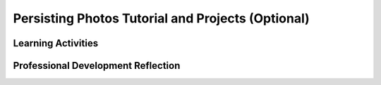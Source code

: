 .. raw:: html 

   <div class="logo-header"  id="teacher-logo"  > <img class="align-center" src="../_static/Mobile_CSP_Logo_White_transparent.png" width="250px"/> </div>

Persisting Photos Tutorial and Projects (Optional)
==================================================

.. raw:: html

	<!-- Copy these lines to the top of the lesson's HTML code.  -->
	<script type="text/javascript" src="https://code.jquery.com/jquery-1.11.3.min.js"></script>
	<script type="text/javascript" src="assets/lib/lessons/tipped.js"></script>
	<script type="text/javascript" src="assets/lib/Framework2020.js"></script>
	<link rel="stylesheet" href="//code.jquery.com/ui/1.11.4/themes/smoothness/jquery-ui.css">
	<link rel="stylesheet" type="text/css" href="assets/lib/lessons/tipped.css">
	<link rel="stylesheet" type="text/css" href="assets/lib/lessons/lessons.css">
	<script src="//code.jquery.com/ui/1.11.4/jquery-ui.js"></script>
	<script>
	$(document).ready(function() {
	     generateFrameworkTable(EKmapping['9.06']);
	     generateHovers();
	 }); 
	
	</script>
	
	<p class="overview"><a target="_blank" href="https://runestone.academy/runestone/books/published/mobilecsp/Unit9-Beyond-AP/Persisting-Photos-Tutorial.html" title="">This lesson</a> introduces the concept of <i>persistent storage</i> in apps by adding a way to save pictures in the Paint Pot app. It reinforces the enduring understanding that there are trade-offs in representing digital data, in this case, the differences between storing data in memory (variables) versus persistently (TinyDB).</p>
	
	<table border id="genTable" class="framework" width="100%"></table>
	
	<div class="pd yui-wk-div">
	 <h3>Professional Development</h3> 
	 <p><b>The Student Lesson:</b> Complete the activities for 
	   <a href="https://runestone.academy/runestone/books/published/mobilecsp/Unit9-Beyond-AP/Persisting-Photos-Tutorial.html" target="_blank" title="">Mobile CSP Lesson 9.6: Persisting Photos Tutorial</a>.
	 </p>
	</div>
	
	
	<h3>Materials</h3>
	<p>Android devices or emulator</p>
	
	
Learning Activities
-----------------------

.. raw:: html

	<h3 id="est-length">Estimated Length: 90 minutes</h3>
	<p></p>
	<ul>
	 <li><b>Hook/Motivation (5 minutes):</b> Remind students of the use of variables and properties in the Paint Pot app. Ask them what the value of the variable is each time the app is re-started or the properties of the UI components. Explanation: Each time the app is started, the variables and properties are set to their initial values the programmer set up in the app. Right now, it does not remember information from the last time the app was used. In this lesson, we will learn how to make data <i>persist</i>, or last, when an app is closed and restarted.</li>
	 <li><b>Experiences and Exploration (30 minutes):</b> 
	   <ul>
	     <li><b>Presentation (5 minutes):</b> Give students an overview of the TinyDb component using the video or 
	       <a target="_blank" href="https://docs.google.com/presentation/d/11OONNUVv5ETqBUwaCofR4a_xDF-1fdLGSnpHLHq-smw">slides.</a>
	     </li>
	     <li><b>Tutorial Walkthrough (10 minutes):</b> Lead students through incorporating the TinyDb component into the Paint Pot app so that it will save the background image information for the next time the app is used.</li>
	     <li><b>Creative Mini Projects (15 minutes):</b> Working in pairs, students should attempt the mini projects incorporating lists of the images taken and adding a ListPicker.</li>
	   </ul>
	 </li>
	 <li><b>Rethink, Reflect, and Revise (10 minutes):</b> Review the concept of persistent data and the TinyDB component. How did it and the creative projects enhance the usability of the app by storing data? Students should complete the interactive exercises and portfolio reflection questions.</li>
	</ul>
	
	
	<div id="accordion" class="ui-accordion ui-widget ui-helper-reset yui-wk-div" role="tablist">
	<h3 class="ap-classroom">AP Classroom</h3>
	 <div class="yui-wk-div">
	 <p>The College Board's <a href="http://myap.collegeboard.org" target="_blank" title="AP Classroom Site">AP Classroom</a> provides a question bank and Topic Questions. You may create a formative assessment quiz in AP Classroom, assign the quiz (a set of questions), and then review the results in class to identify and address any student misunderstandings.The following are suggested topic questions that you could assign once students have completed this lesson.</p>
	   <h4>Suggested Topic Questions:</h4>
	</div>
	<h3 class="assessment ui-accordion-header ui-state-default ui-corner-all" role="tab" id="ui-id-1" aria-controls="ui-id-2" aria-selected="false" aria-expanded="false" tabindex="0">Assessment Opportunities</h3>
	 <div class="ui-accordion-content ui-helper-reset ui-widget-content ui-corner-bottom yui-wk-div" id="ui-id-2" aria-labelledby="ui-id-1" role="tabpanel" aria-hidden="true" style="display: none;">
	   <p>You can examine students’ work on the interactive exercise and their reflection portfolio entries to assess their progress on the following learning objectives. If students are able to do what is listed there, they are ready to move on to the next lesson.</p>
	   <ul>
	     <li><i><b>Interactive Exercises:</b></i> </li>
	     <li><i><b>Portfolio Reflections:</b></i>
	         <br>LO X.X.X - Students should be able to ...
	     </li>
	     <li><i><b>In the XXX App, look for:</b></i>
	     </li>
	   </ul>
	 </div>
	 
	 <h3 class="diff-practice ui-accordion-header ui-state-default ui-corner-all" role="tab" id="ui-id-3" aria-controls="ui-id-4" aria-selected="false" aria-expanded="false" tabindex="-1">Differentiation: More Practice</h3>
	 <div class="ui-accordion-content ui-helper-reset ui-widget-content ui-corner-bottom yui-wk-div" id="ui-id-4" aria-labelledby="ui-id-3" role="tabpanel" aria-hidden="true" style="display: none;">
	   <p>Have students review the mini-lessons on data persistence on AppInventor.org: <a href="http://www.appinventor.org/content/howDoYou/persistence" target="_blank">How Do You? Store Data Persistently</a></p>
	 </div>
	 
	 <h3 class="diff-enrich ui-accordion-header ui-state-default ui-corner-all" role="tab" id="ui-id-5" aria-controls="ui-id-6" aria-selected="false" aria-expanded="false" tabindex="-1">Differentiation: Enrichment</h3>
	 <div class="ui-accordion-content ui-helper-reset ui-widget-content ui-corner-bottom yui-wk-div" id="ui-id-6" aria-labelledby="ui-id-5" role="tabpanel" aria-hidden="true" style="display: none;">
	   <p>Students could explore using the TinyDb component to store the last color selected.</p>
	 </div>
	
	 <h3 class="bk-knowledge ui-accordion-header ui-state-default ui-corner-all" role="tab" id="ui-id-7" aria-controls="ui-id-8" aria-selected="false" aria-expanded="false" tabindex="-1">Background Knowledge: TinyDB</h3>
	 <div class="ui-accordion-content ui-helper-reset ui-widget-content ui-corner-bottom yui-wk-div" id="ui-id-8" aria-labelledby="ui-id-7" role="tabpanel" aria-hidden="true" style="display: none;">
	   <p>TinyDB only stores data on the device, which is cost efficient, but doesn't allow sharing of data between devices. Also, the size and the amount of data that can be stored will be limited with a TinyDB. This should lead into the topic of a TinyWebDB in an upcoming lesson, which allows for the sharing of data via the web.</p>
	   <p><a href="http://ai2.appinventor.mit.edu/reference/components/storage.html#TinyDB" target="_blank">AI2 Documentation on Tiny DB</a></p>
	 </div>
	
	 
	</div> <!-- accordion -->
	
	<div class="pd yui-wk-div">

Professional Development Reflection
----------------------------------------------

.. raw:: html

	 <p>Discuss the following questions with other teachers in your professional development program.</p>
	 <ul>  
	   <li>How does this lesson reinforce the computational thinking practice of analyzing problems and artifacts? <div class="hover ctp yui-wk-div" data-id="4">[P 4]</div></li>
	 </ul>
	 
	 <!-- These are the PD exit slips.  We should have corresponding exit slips for use after the classroom lesson. -->
	 
	 <question quid="5534884309237760" weight="1" instanceid="SOaKR2qTTMFg"></question>
	 <question quid="6186819911680000" weight="1" instanceid="f7T2B6g8YJUy"></question>
	     
	</div>
